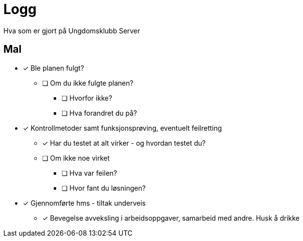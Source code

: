 = Logg
Hva som er gjort på Ungdomsklubb Server


== Mal

* [*] Ble planen fulgt? 

** [ ] Om du ikke fulgte planen? 

*** [ ] Hvorfor ikke? 

*** [ ] Hva forandret du på? 

* [*] Kontrollmetoder samt funksjonsprøving, eventuelt feilretting

** [*] Har du testet at alt virker - og hvordan testet du?

** [ ] Om ikke noe virket

*** [ ] Hva var feilen?

*** [ ] Hvor fant du løsningen?

* [*] Gjennomførte hms - tiltak underveis

** [*] Bevegelse avveksling i arbeidsoppgaver, samarbeid med andre. Husk å drikke


